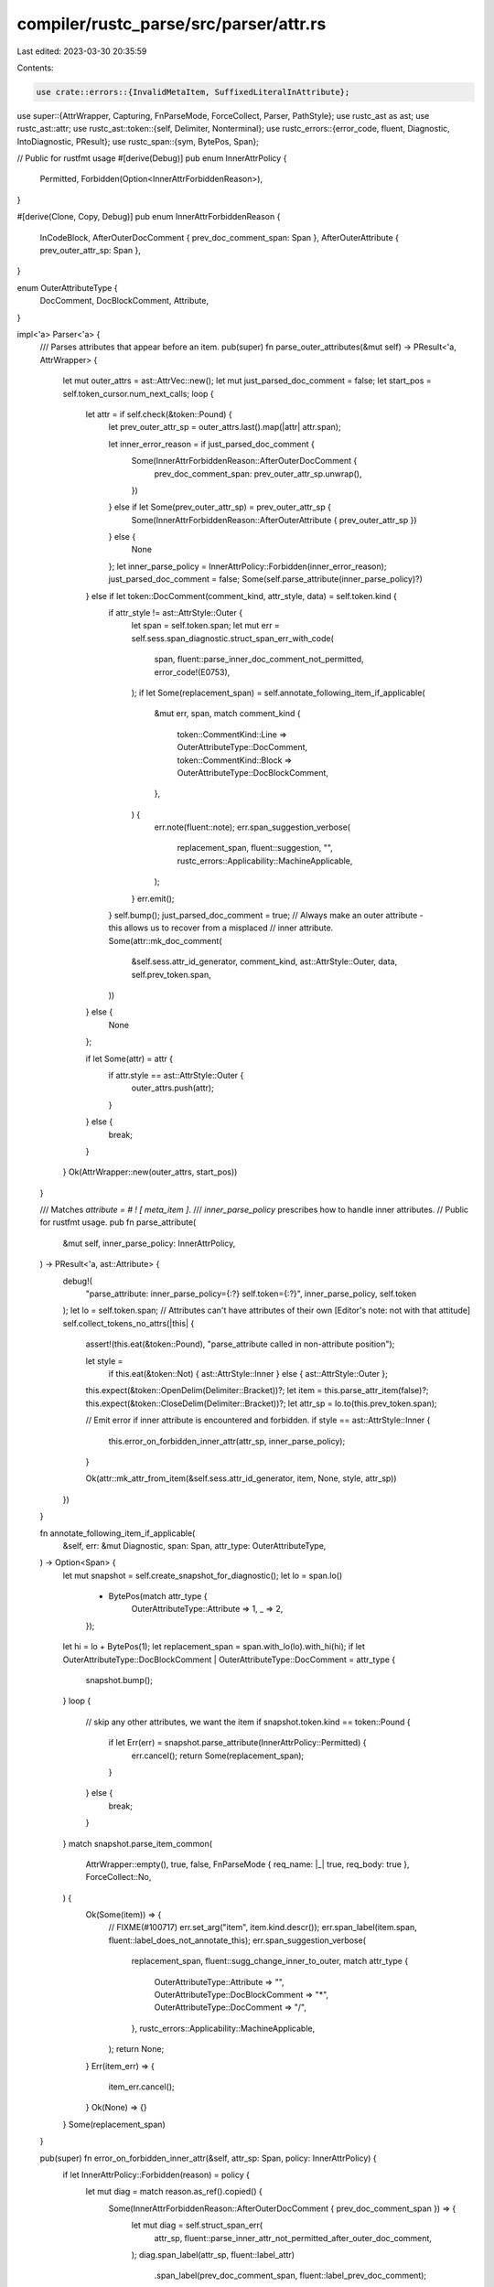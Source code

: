 compiler/rustc_parse/src/parser/attr.rs
=======================================

Last edited: 2023-03-30 20:35:59

Contents:

.. code-block:: rs

    use crate::errors::{InvalidMetaItem, SuffixedLiteralInAttribute};

use super::{AttrWrapper, Capturing, FnParseMode, ForceCollect, Parser, PathStyle};
use rustc_ast as ast;
use rustc_ast::attr;
use rustc_ast::token::{self, Delimiter, Nonterminal};
use rustc_errors::{error_code, fluent, Diagnostic, IntoDiagnostic, PResult};
use rustc_span::{sym, BytePos, Span};

// Public for rustfmt usage
#[derive(Debug)]
pub enum InnerAttrPolicy {
    Permitted,
    Forbidden(Option<InnerAttrForbiddenReason>),
}

#[derive(Clone, Copy, Debug)]
pub enum InnerAttrForbiddenReason {
    InCodeBlock,
    AfterOuterDocComment { prev_doc_comment_span: Span },
    AfterOuterAttribute { prev_outer_attr_sp: Span },
}

enum OuterAttributeType {
    DocComment,
    DocBlockComment,
    Attribute,
}

impl<'a> Parser<'a> {
    /// Parses attributes that appear before an item.
    pub(super) fn parse_outer_attributes(&mut self) -> PResult<'a, AttrWrapper> {
        let mut outer_attrs = ast::AttrVec::new();
        let mut just_parsed_doc_comment = false;
        let start_pos = self.token_cursor.num_next_calls;
        loop {
            let attr = if self.check(&token::Pound) {
                let prev_outer_attr_sp = outer_attrs.last().map(|attr| attr.span);

                let inner_error_reason = if just_parsed_doc_comment {
                    Some(InnerAttrForbiddenReason::AfterOuterDocComment {
                        prev_doc_comment_span: prev_outer_attr_sp.unwrap(),
                    })
                } else if let Some(prev_outer_attr_sp) = prev_outer_attr_sp {
                    Some(InnerAttrForbiddenReason::AfterOuterAttribute { prev_outer_attr_sp })
                } else {
                    None
                };
                let inner_parse_policy = InnerAttrPolicy::Forbidden(inner_error_reason);
                just_parsed_doc_comment = false;
                Some(self.parse_attribute(inner_parse_policy)?)
            } else if let token::DocComment(comment_kind, attr_style, data) = self.token.kind {
                if attr_style != ast::AttrStyle::Outer {
                    let span = self.token.span;
                    let mut err = self.sess.span_diagnostic.struct_span_err_with_code(
                        span,
                        fluent::parse_inner_doc_comment_not_permitted,
                        error_code!(E0753),
                    );
                    if let Some(replacement_span) = self.annotate_following_item_if_applicable(
                        &mut err,
                        span,
                        match comment_kind {
                            token::CommentKind::Line => OuterAttributeType::DocComment,
                            token::CommentKind::Block => OuterAttributeType::DocBlockComment,
                        },
                    ) {
                        err.note(fluent::note);
                        err.span_suggestion_verbose(
                            replacement_span,
                            fluent::suggestion,
                            "",
                            rustc_errors::Applicability::MachineApplicable,
                        );
                    }
                    err.emit();
                }
                self.bump();
                just_parsed_doc_comment = true;
                // Always make an outer attribute - this allows us to recover from a misplaced
                // inner attribute.
                Some(attr::mk_doc_comment(
                    &self.sess.attr_id_generator,
                    comment_kind,
                    ast::AttrStyle::Outer,
                    data,
                    self.prev_token.span,
                ))
            } else {
                None
            };

            if let Some(attr) = attr {
                if attr.style == ast::AttrStyle::Outer {
                    outer_attrs.push(attr);
                }
            } else {
                break;
            }
        }
        Ok(AttrWrapper::new(outer_attrs, start_pos))
    }

    /// Matches `attribute = # ! [ meta_item ]`.
    /// `inner_parse_policy` prescribes how to handle inner attributes.
    // Public for rustfmt usage.
    pub fn parse_attribute(
        &mut self,
        inner_parse_policy: InnerAttrPolicy,
    ) -> PResult<'a, ast::Attribute> {
        debug!(
            "parse_attribute: inner_parse_policy={:?} self.token={:?}",
            inner_parse_policy, self.token
        );
        let lo = self.token.span;
        // Attributes can't have attributes of their own [Editor's note: not with that attitude]
        self.collect_tokens_no_attrs(|this| {
            assert!(this.eat(&token::Pound), "parse_attribute called in non-attribute position");

            let style =
                if this.eat(&token::Not) { ast::AttrStyle::Inner } else { ast::AttrStyle::Outer };

            this.expect(&token::OpenDelim(Delimiter::Bracket))?;
            let item = this.parse_attr_item(false)?;
            this.expect(&token::CloseDelim(Delimiter::Bracket))?;
            let attr_sp = lo.to(this.prev_token.span);

            // Emit error if inner attribute is encountered and forbidden.
            if style == ast::AttrStyle::Inner {
                this.error_on_forbidden_inner_attr(attr_sp, inner_parse_policy);
            }

            Ok(attr::mk_attr_from_item(&self.sess.attr_id_generator, item, None, style, attr_sp))
        })
    }

    fn annotate_following_item_if_applicable(
        &self,
        err: &mut Diagnostic,
        span: Span,
        attr_type: OuterAttributeType,
    ) -> Option<Span> {
        let mut snapshot = self.create_snapshot_for_diagnostic();
        let lo = span.lo()
            + BytePos(match attr_type {
                OuterAttributeType::Attribute => 1,
                _ => 2,
            });
        let hi = lo + BytePos(1);
        let replacement_span = span.with_lo(lo).with_hi(hi);
        if let OuterAttributeType::DocBlockComment | OuterAttributeType::DocComment = attr_type {
            snapshot.bump();
        }
        loop {
            // skip any other attributes, we want the item
            if snapshot.token.kind == token::Pound {
                if let Err(err) = snapshot.parse_attribute(InnerAttrPolicy::Permitted) {
                    err.cancel();
                    return Some(replacement_span);
                }
            } else {
                break;
            }
        }
        match snapshot.parse_item_common(
            AttrWrapper::empty(),
            true,
            false,
            FnParseMode { req_name: |_| true, req_body: true },
            ForceCollect::No,
        ) {
            Ok(Some(item)) => {
                // FIXME(#100717)
                err.set_arg("item", item.kind.descr());
                err.span_label(item.span, fluent::label_does_not_annotate_this);
                err.span_suggestion_verbose(
                    replacement_span,
                    fluent::sugg_change_inner_to_outer,
                    match attr_type {
                        OuterAttributeType::Attribute => "",
                        OuterAttributeType::DocBlockComment => "*",
                        OuterAttributeType::DocComment => "/",
                    },
                    rustc_errors::Applicability::MachineApplicable,
                );
                return None;
            }
            Err(item_err) => {
                item_err.cancel();
            }
            Ok(None) => {}
        }
        Some(replacement_span)
    }

    pub(super) fn error_on_forbidden_inner_attr(&self, attr_sp: Span, policy: InnerAttrPolicy) {
        if let InnerAttrPolicy::Forbidden(reason) = policy {
            let mut diag = match reason.as_ref().copied() {
                Some(InnerAttrForbiddenReason::AfterOuterDocComment { prev_doc_comment_span }) => {
                    let mut diag = self.struct_span_err(
                        attr_sp,
                        fluent::parse_inner_attr_not_permitted_after_outer_doc_comment,
                    );
                    diag.span_label(attr_sp, fluent::label_attr)
                        .span_label(prev_doc_comment_span, fluent::label_prev_doc_comment);
                    diag
                }
                Some(InnerAttrForbiddenReason::AfterOuterAttribute { prev_outer_attr_sp }) => {
                    let mut diag = self.struct_span_err(
                        attr_sp,
                        fluent::parse_inner_attr_not_permitted_after_outer_attr,
                    );
                    diag.span_label(attr_sp, fluent::label_attr)
                        .span_label(prev_outer_attr_sp, fluent::label_prev_attr);
                    diag
                }
                Some(InnerAttrForbiddenReason::InCodeBlock) | None => {
                    self.struct_span_err(attr_sp, fluent::parse_inner_attr_not_permitted)
                }
            };

            diag.note(fluent::parse_inner_attr_explanation);
            if self
                .annotate_following_item_if_applicable(
                    &mut diag,
                    attr_sp,
                    OuterAttributeType::Attribute,
                )
                .is_some()
            {
                diag.note(fluent::parse_outer_attr_explanation);
            };
            diag.emit();
        }
    }

    /// Parses an inner part of an attribute (the path and following tokens).
    /// The tokens must be either a delimited token stream, or empty token stream,
    /// or the "legacy" key-value form.
    ///     PATH `(` TOKEN_STREAM `)`
    ///     PATH `[` TOKEN_STREAM `]`
    ///     PATH `{` TOKEN_STREAM `}`
    ///     PATH
    ///     PATH `=` UNSUFFIXED_LIT
    /// The delimiters or `=` are still put into the resulting token stream.
    pub fn parse_attr_item(&mut self, capture_tokens: bool) -> PResult<'a, ast::AttrItem> {
        let item = match &self.token.kind {
            token::Interpolated(nt) => match &**nt {
                Nonterminal::NtMeta(item) => Some(item.clone().into_inner()),
                _ => None,
            },
            _ => None,
        };
        Ok(if let Some(item) = item {
            self.bump();
            item
        } else {
            let do_parse = |this: &mut Self| {
                let path = this.parse_path(PathStyle::Mod)?;
                let args = this.parse_attr_args()?;
                Ok(ast::AttrItem { path, args, tokens: None })
            };
            // Attr items don't have attributes
            if capture_tokens { self.collect_tokens_no_attrs(do_parse) } else { do_parse(self) }?
        })
    }

    /// Parses attributes that appear after the opening of an item. These should
    /// be preceded by an exclamation mark, but we accept and warn about one
    /// terminated by a semicolon.
    ///
    /// Matches `inner_attrs*`.
    pub(crate) fn parse_inner_attributes(&mut self) -> PResult<'a, ast::AttrVec> {
        let mut attrs = ast::AttrVec::new();
        loop {
            let start_pos: u32 = self.token_cursor.num_next_calls.try_into().unwrap();
            // Only try to parse if it is an inner attribute (has `!`).
            let attr = if self.check(&token::Pound) && self.look_ahead(1, |t| t == &token::Not) {
                Some(self.parse_attribute(InnerAttrPolicy::Permitted)?)
            } else if let token::DocComment(comment_kind, attr_style, data) = self.token.kind {
                if attr_style == ast::AttrStyle::Inner {
                    self.bump();
                    Some(attr::mk_doc_comment(
                        &self.sess.attr_id_generator,
                        comment_kind,
                        attr_style,
                        data,
                        self.prev_token.span,
                    ))
                } else {
                    None
                }
            } else {
                None
            };
            if let Some(attr) = attr {
                let end_pos: u32 = self.token_cursor.num_next_calls.try_into().unwrap();
                // If we are currently capturing tokens, mark the location of this inner attribute.
                // If capturing ends up creating a `LazyAttrTokenStream`, we will include
                // this replace range with it, removing the inner attribute from the final
                // `AttrTokenStream`. Inner attributes are stored in the parsed AST note.
                // During macro expansion, they are selectively inserted back into the
                // token stream (the first inner attribute is removed each time we invoke the
                // corresponding macro).
                let range = start_pos..end_pos;
                if let Capturing::Yes = self.capture_state.capturing {
                    self.capture_state.inner_attr_ranges.insert(attr.id, (range, vec![]));
                }
                attrs.push(attr);
            } else {
                break;
            }
        }
        Ok(attrs)
    }

    // Note: must be unsuffixed.
    pub(crate) fn parse_unsuffixed_meta_item_lit(&mut self) -> PResult<'a, ast::MetaItemLit> {
        let lit = self.parse_meta_item_lit()?;
        debug!("checking if {:?} is unsuffixed", lit);

        if !lit.kind.is_unsuffixed() {
            self.sess.emit_err(SuffixedLiteralInAttribute { span: lit.span });
        }

        Ok(lit)
    }

    /// Parses `cfg_attr(pred, attr_item_list)` where `attr_item_list` is comma-delimited.
    pub fn parse_cfg_attr(&mut self) -> PResult<'a, (ast::MetaItem, Vec<(ast::AttrItem, Span)>)> {
        let cfg_predicate = self.parse_meta_item()?;
        self.expect(&token::Comma)?;

        // Presumably, the majority of the time there will only be one attr.
        let mut expanded_attrs = Vec::with_capacity(1);
        while self.token.kind != token::Eof {
            let lo = self.token.span;
            let item = self.parse_attr_item(true)?;
            expanded_attrs.push((item, lo.to(self.prev_token.span)));
            if !self.eat(&token::Comma) {
                break;
            }
        }

        Ok((cfg_predicate, expanded_attrs))
    }

    /// Matches `COMMASEP(meta_item_inner)`.
    pub(crate) fn parse_meta_seq_top(&mut self) -> PResult<'a, Vec<ast::NestedMetaItem>> {
        // Presumably, the majority of the time there will only be one attr.
        let mut nmis = Vec::with_capacity(1);
        while self.token.kind != token::Eof {
            nmis.push(self.parse_meta_item_inner()?);
            if !self.eat(&token::Comma) {
                break;
            }
        }
        Ok(nmis)
    }

    /// Matches the following grammar (per RFC 1559).
    /// ```ebnf
    /// meta_item : PATH ( '=' UNSUFFIXED_LIT | '(' meta_item_inner? ')' )? ;
    /// meta_item_inner : (meta_item | UNSUFFIXED_LIT) (',' meta_item_inner)? ;
    /// ```
    pub fn parse_meta_item(&mut self) -> PResult<'a, ast::MetaItem> {
        let nt_meta = match &self.token.kind {
            token::Interpolated(nt) => match &**nt {
                token::NtMeta(e) => Some(e.clone()),
                _ => None,
            },
            _ => None,
        };

        if let Some(item) = nt_meta {
            return match item.meta(item.path.span) {
                Some(meta) => {
                    self.bump();
                    Ok(meta)
                }
                None => self.unexpected(),
            };
        }

        let lo = self.token.span;
        let path = self.parse_path(PathStyle::Mod)?;
        let kind = self.parse_meta_item_kind()?;
        let span = lo.to(self.prev_token.span);
        Ok(ast::MetaItem { path, kind, span })
    }

    pub(crate) fn parse_meta_item_kind(&mut self) -> PResult<'a, ast::MetaItemKind> {
        Ok(if self.eat(&token::Eq) {
            ast::MetaItemKind::NameValue(self.parse_unsuffixed_meta_item_lit()?)
        } else if self.check(&token::OpenDelim(Delimiter::Parenthesis)) {
            // Matches `meta_seq = ( COMMASEP(meta_item_inner) )`.
            let (list, _) = self.parse_paren_comma_seq(|p| p.parse_meta_item_inner())?;
            ast::MetaItemKind::List(list)
        } else {
            ast::MetaItemKind::Word
        })
    }

    /// Matches `meta_item_inner : (meta_item | UNSUFFIXED_LIT) ;`.
    fn parse_meta_item_inner(&mut self) -> PResult<'a, ast::NestedMetaItem> {
        match self.parse_unsuffixed_meta_item_lit() {
            Ok(lit) => return Ok(ast::NestedMetaItem::Lit(lit)),
            Err(err) => err.cancel(),
        }

        match self.parse_meta_item() {
            Ok(mi) => return Ok(ast::NestedMetaItem::MetaItem(mi)),
            Err(err) => err.cancel(),
        }

        Err(InvalidMetaItem { span: self.token.span, token: self.token.clone() }
            .into_diagnostic(&self.sess.span_diagnostic))
    }
}

pub fn maybe_needs_tokens(attrs: &[ast::Attribute]) -> bool {
    // One of the attributes may either itself be a macro,
    // or expand to macro attributes (`cfg_attr`).
    attrs.iter().any(|attr| {
        if attr.is_doc_comment() {
            return false;
        }
        attr.ident().map_or(true, |ident| {
            ident.name == sym::cfg_attr || !rustc_feature::is_builtin_attr_name(ident.name)
        })
    })
}


